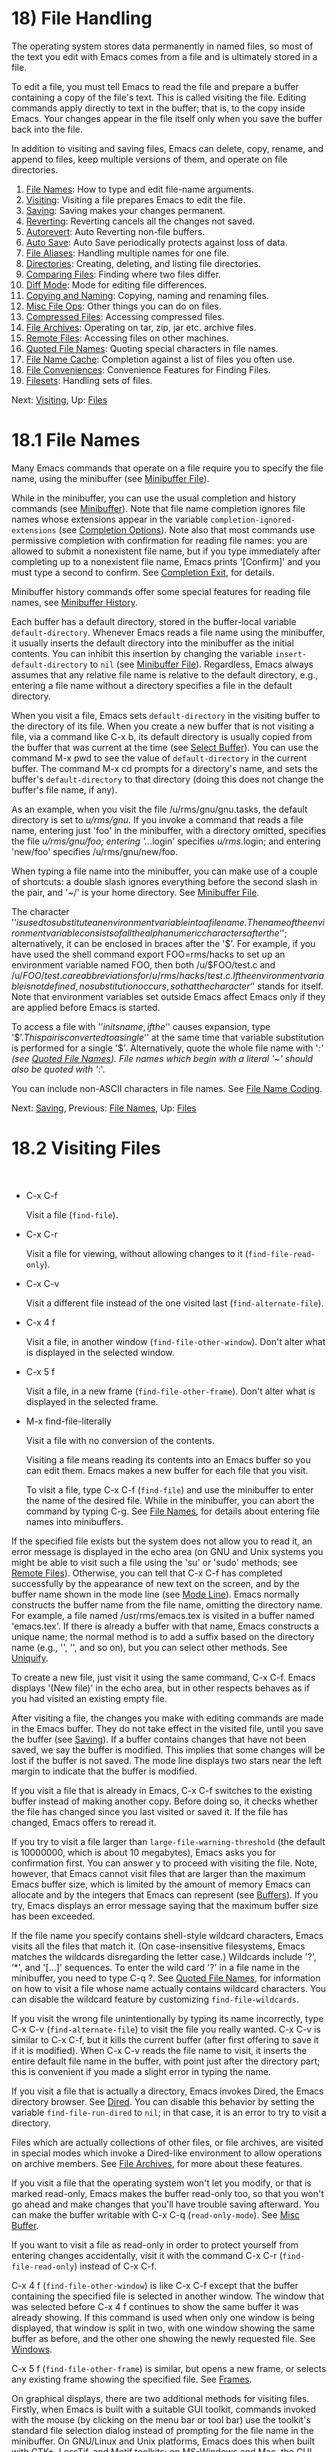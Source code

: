 * 18) File Handling
   :PROPERTIES:
   :CUSTOM_ID: file-handling
   :END:

The operating system stores data permanently in named files, so most of the text you edit with Emacs comes from a file and is ultimately stored in a file.

To edit a file, you must tell Emacs to read the file and prepare a buffer containing a copy of the file's text. This is called visiting the file. Editing commands apply directly to text in the buffer; that is, to the copy inside Emacs. Your changes appear in the file itself only when you save the buffer back into the file.

In addition to visiting and saving files, Emacs can delete, copy, rename, and append to files, keep multiple versions of them, and operate on file directories.

1) [[file:///home/me/Desktop/GNU%20Emacs%20Manual.html#File-Names][File Names]]: How to type and edit file-name arguments.
2) [[file:///home/me/Desktop/GNU%20Emacs%20Manual.html#Visiting][Visiting]]: Visiting a file prepares Emacs to edit the file.
3) [[file:///home/me/Desktop/GNU%20Emacs%20Manual.html#Saving][Saving]]: Saving makes your changes permanent.
4) [[file:///home/me/Desktop/GNU%20Emacs%20Manual.html#Reverting][Reverting]]: Reverting cancels all the changes not saved.
5) [[file:///home/me/Desktop/GNU%20Emacs%20Manual.html#Autorevert][Autorevert]]: Auto Reverting non-file buffers.
6) [[file:///home/me/Desktop/GNU%20Emacs%20Manual.html#Auto-Save][Auto Save]]: Auto Save periodically protects against loss of data.
7) [[file:///home/me/Desktop/GNU%20Emacs%20Manual.html#File-Aliases][File Aliases]]: Handling multiple names for one file.
8) [[file:///home/me/Desktop/GNU%20Emacs%20Manual.html#Directories][Directories]]: Creating, deleting, and listing file directories.
9) [[file:///home/me/Desktop/GNU%20Emacs%20Manual.html#Comparing-Files][Comparing Files]]: Finding where two files differ.
10) [[file:///home/me/Desktop/GNU%20Emacs%20Manual.html#Diff-Mode][Diff Mode]]: Mode for editing file differences.
11) [[file:///home/me/Desktop/GNU%20Emacs%20Manual.html#Copying-and-Naming][Copying and Naming]]: Copying, naming and renaming files.
12) [[file:///home/me/Desktop/GNU%20Emacs%20Manual.html#Misc-File-Ops][Misc File Ops]]: Other things you can do on files.
13) [[file:///home/me/Desktop/GNU%20Emacs%20Manual.html#Compressed-Files][Compressed Files]]: Accessing compressed files.
14) [[file:///home/me/Desktop/GNU%20Emacs%20Manual.html#File-Archives][File Archives]]: Operating on tar, zip, jar etc. archive files.
15) [[file:///home/me/Desktop/GNU%20Emacs%20Manual.html#Remote-Files][Remote Files]]: Accessing files on other machines.
16) [[file:///home/me/Desktop/GNU%20Emacs%20Manual.html#Quoted-File-Names][Quoted File Names]]: Quoting special characters in file names.
17) [[file:///home/me/Desktop/GNU%20Emacs%20Manual.html#File-Name-Cache][File Name Cache]]: Completion against a list of files you often use.
18) [[file:///home/me/Desktop/GNU%20Emacs%20Manual.html#File-Conveniences][File Conveniences]]: Convenience Features for Finding Files.
19) [[file:///home/me/Desktop/GNU%20Emacs%20Manual.html#Filesets][Filesets]]: Handling sets of files.

Next: [[file:///home/me/Desktop/GNU%20Emacs%20Manual.html#Visiting][Visiting]], Up: [[file:///home/me/Desktop/GNU%20Emacs%20Manual.html#Files][Files]]

* 18.1 File Names
    :PROPERTIES:
    :CUSTOM_ID: file-names
    :END:

Many Emacs commands that operate on a file require you to specify the file name, using the minibuffer (see [[file:///home/me/Desktop/GNU%20Emacs%20Manual.html#Minibuffer-File][Minibuffer File]]).

While in the minibuffer, you can use the usual completion and history commands (see [[file:///home/me/Desktop/GNU%20Emacs%20Manual.html#Minibuffer][Minibuffer]]). Note that file name completion ignores file names whose extensions appear in the variable =completion-ignored-extensions= (see [[file:///home/me/Desktop/GNU%20Emacs%20Manual.html#Completion-Options][Completion Options]]). Note also that most commands use permissive completion with confirmation for reading file names: you are allowed to submit a nonexistent file name, but if you type immediately after completing up to a nonexistent file name, Emacs prints '[Confirm]' and you must type a second to confirm. See [[file:///home/me/Desktop/GNU%20Emacs%20Manual.html#Completion-Exit][Completion Exit]], for details.

Minibuffer history commands offer some special features for reading file names, see [[file:///home/me/Desktop/GNU%20Emacs%20Manual.html#Minibuffer-History][Minibuffer History]].

Each buffer has a default directory, stored in the buffer-local variable =default-directory=. Whenever Emacs reads a file name using the minibuffer, it usually inserts the default directory into the minibuffer as the initial contents. You can inhibit this insertion by changing the variable =insert-default-directory= to =nil= (see [[file:///home/me/Desktop/GNU%20Emacs%20Manual.html#Minibuffer-File][Minibuffer File]]). Regardless, Emacs always assumes that any relative file name is relative to the default directory, e.g., entering a file name without a directory specifies a file in the default directory.

When you visit a file, Emacs sets =default-directory= in the visiting buffer to the directory of its file. When you create a new buffer that is not visiting a file, via a command like C-x b, its default directory is usually copied from the buffer that was current at the time (see [[file:///home/me/Desktop/GNU%20Emacs%20Manual.html#Select-Buffer][Select Buffer]]). You can use the command M-x pwd to see the value of =default-directory= in the current buffer. The command M-x cd prompts for a directory's name, and sets the buffer's =default-directory= to that directory (doing this does not change the buffer's file name, if any).

As an example, when you visit the file /u/rms/gnu/gnu.tasks, the default directory is set to /u/rms/gnu/. If you invoke a command that reads a file name, entering just 'foo' in the minibuffer, with a directory omitted, specifies the file /u/rms/gnu/foo; entering '../.login' specifies /u/rms/.login; and entering 'new/foo' specifies /u/rms/gnu/new/foo.

When typing a file name into the minibuffer, you can make use of a couple of shortcuts: a double slash ignores everything before the second slash in the pair, and '~/' is your home directory. See [[file:///home/me/Desktop/GNU%20Emacs%20Manual.html#Minibuffer-File][Minibuffer File]].

The character '$’ is used to substitute an environment variable into a file name. The name of the environment variable consists of all the alphanumeric characters after the ‘$'; alternatively, it can be enclosed in braces after the '$’. For example, if you have used the shell command export FOO=rms/hacks to set up an environment variable named FOO, then both /u/$FOO/test.c and /u/${FOO}/test.c are abbreviations for /u/rms/hacks/test.c. If the environment variable is not defined, no substitution occurs, so that the character ‘$' stands for itself. Note that environment variables set outside Emacs affect Emacs only if they are applied before Emacs is started.

To access a file with '$’ in its name, if the ‘$' causes expansion, type '$$’. This pair is converted to a single ‘$' at the same time that variable substitution is performed for a single '$'. Alternatively, quote the whole file name with '/:' (see [[file:///home/me/Desktop/GNU%20Emacs%20Manual.html#Quoted-File-Names][Quoted File Names]]). File names which begin with a literal '~' should also be quoted with '/:'.

You can include non-ASCII characters in file names. See [[file:///home/me/Desktop/GNU%20Emacs%20Manual.html#File-Name-Coding][File Name Coding]].

Next: [[file:///home/me/Desktop/GNU%20Emacs%20Manual.html#Saving][Saving]], Previous: [[file:///home/me/Desktop/GNU%20Emacs%20Manual.html#File-Names][File Names]], Up: [[file:///home/me/Desktop/GNU%20Emacs%20Manual.html#Files][Files]]

* 18.2 Visiting Files
    :PROPERTIES:
    :CUSTOM_ID: visiting-files
    :END:

​

- C-x C-f

  Visit a file (=find-file=).

- C-x C-r

  Visit a file for viewing, without allowing changes to it (=find-file-read-only=).

- C-x C-v

  Visit a different file instead of the one visited last (=find-alternate-file=).

- C-x 4 f

  Visit a file, in another window (=find-file-other-window=). Don't alter what is displayed in the selected window.

- C-x 5 f

  Visit a file, in a new frame (=find-file-other-frame=). Don't alter what is displayed in the selected frame.

- M-x find-file-literally

  Visit a file with no conversion of the contents.

  Visiting a file means reading its contents into an Emacs buffer so you can edit them. Emacs makes a new buffer for each file that you visit.

  To visit a file, type C-x C-f (=find-file=) and use the minibuffer to enter the name of the desired file. While in the minibuffer, you can abort the command by typing C-g. See [[file:///home/me/Desktop/GNU%20Emacs%20Manual.html#File-Names][File Names]], for details about entering file names into minibuffers.

If the specified file exists but the system does not allow you to read it, an error message is displayed in the echo area (on GNU and Unix systems you might be able to visit such a file using the 'su' or 'sudo' methods; see [[file:///home/me/Desktop/GNU%20Emacs%20Manual.html#Remote-Files][Remote Files]]). Otherwise, you can tell that C-x C-f has completed successfully by the appearance of new text on the screen, and by the buffer name shown in the mode line (see [[file:///home/me/Desktop/GNU%20Emacs%20Manual.html#Mode-Line][Mode Line]]). Emacs normally constructs the buffer name from the file name, omitting the directory name. For example, a file named /usr/rms/emacs.tex is visited in a buffer named 'emacs.tex'. If there is already a buffer with that name, Emacs constructs a unique name; the normal method is to add a suffix based on the directory name (e.g., '', '', and so on), but you can select other methods. See [[file:///home/me/Desktop/GNU%20Emacs%20Manual.html#Uniquify][Uniquify]].

To create a new file, just visit it using the same command, C-x C-f. Emacs displays '(New file)' in the echo area, but in other respects behaves as if you had visited an existing empty file.

After visiting a file, the changes you make with editing commands are made in the Emacs buffer. They do not take effect in the visited file, until you save the buffer (see [[file:///home/me/Desktop/GNU%20Emacs%20Manual.html#Saving][Saving]]). If a buffer contains changes that have not been saved, we say the buffer is modified. This implies that some changes will be lost if the buffer is not saved. The mode line displays two stars near the left margin to indicate that the buffer is modified.

If you visit a file that is already in Emacs, C-x C-f switches to the existing buffer instead of making another copy. Before doing so, it checks whether the file has changed since you last visited or saved it. If the file has changed, Emacs offers to reread it.

If you try to visit a file larger than =large-file-warning-threshold= (the default is 10000000, which is about 10 megabytes), Emacs asks you for confirmation first. You can answer y to proceed with visiting the file. Note, however, that Emacs cannot visit files that are larger than the maximum Emacs buffer size, which is limited by the amount of memory Emacs can allocate and by the integers that Emacs can represent (see [[file:///home/me/Desktop/GNU%20Emacs%20Manual.html#Buffers][Buffers]]). If you try, Emacs displays an error message saying that the maximum buffer size has been exceeded.

If the file name you specify contains shell-style wildcard characters, Emacs visits all the files that match it. (On case-insensitive filesystems, Emacs matches the wildcards disregarding the letter case.) Wildcards include '?', ‘*', and '[...]' sequences. To enter the wild card '?' in a file name in the minibuffer, you need to type C-q ?. See [[file:///home/me/Desktop/GNU%20Emacs%20Manual.html#Quoted-File-Names][Quoted File Names]], for information on how to visit a file whose name actually contains wildcard characters. You can disable the wildcard feature by customizing =find-file-wildcards=.

If you visit the wrong file unintentionally by typing its name incorrectly, type C-x C-v (=find-alternate-file=) to visit the file you really wanted. C-x C-v is similar to C-x C-f, but it kills the current buffer (after first offering to save it if it is modified). When C-x C-v reads the file name to visit, it inserts the entire default file name in the buffer, with point just after the directory part; this is convenient if you made a slight error in typing the name.

If you visit a file that is actually a directory, Emacs invokes Dired, the Emacs directory browser. See [[file:///home/me/Desktop/GNU%20Emacs%20Manual.html#Dired][Dired]]. You can disable this behavior by setting the variable =find-file-run-dired= to =nil=; in that case, it is an error to try to visit a directory.

Files which are actually collections of other files, or file archives, are visited in special modes which invoke a Dired-like environment to allow operations on archive members. See [[file:///home/me/Desktop/GNU%20Emacs%20Manual.html#File-Archives][File Archives]], for more about these features.

If you visit a file that the operating system won't let you modify, or that is marked read-only, Emacs makes the buffer read-only too, so that you won't go ahead and make changes that you'll have trouble saving afterward. You can make the buffer writable with C-x C-q (=read-only-mode=). See [[file:///home/me/Desktop/GNU%20Emacs%20Manual.html#Misc-Buffer][Misc Buffer]].

If you want to visit a file as read-only in order to protect yourself from entering changes accidentally, visit it with the command C-x C-r (=find-file-read-only=) instead of C-x C-f.

C-x 4 f (=find-file-other-window=) is like C-x C-f except that the buffer containing the specified file is selected in another window. The window that was selected before C-x 4 f continues to show the same buffer it was already showing. If this command is used when only one window is being displayed, that window is split in two, with one window showing the same buffer as before, and the other one showing the newly requested file. See [[file:///home/me/Desktop/GNU%20Emacs%20Manual.html#Windows][Windows]].

C-x 5 f (=find-file-other-frame=) is similar, but opens a new frame, or selects any existing frame showing the specified file. See [[file:///home/me/Desktop/GNU%20Emacs%20Manual.html#Frames][Frames]].

On graphical displays, there are two additional methods for visiting files. Firstly, when Emacs is built with a suitable GUI toolkit, commands invoked with the mouse (by clicking on the menu bar or tool bar) use the toolkit's standard file selection dialog instead of prompting for the file name in the minibuffer. On GNU/Linux and Unix platforms, Emacs does this when built with GTK+, LessTif, and Motif toolkits; on MS-Windows and Mac, the GUI version does that by default. For information on how to customize this, see [[file:///home/me/Desktop/GNU%20Emacs%20Manual.html#Dialog-Boxes][Dialog Boxes]].

Secondly, Emacs supports drag and drop: dropping a file into an ordinary Emacs window visits the file using that window. As an exception, dropping a file into a window displaying a Dired buffer moves or copies the file into the displayed directory. For details, see [[file:///home/me/Desktop/GNU%20Emacs%20Manual.html#Drag-and-Drop][Drag and Drop]], and [[file:///home/me/Desktop/GNU%20Emacs%20Manual.html#Misc-Dired-Features][Misc Dired Features]].

On text-mode terminals and on graphical displays when Emacs was built without a GUI toolkit, you can visit files via the menu-bar 'File' menu, which has the 'Visit New File' and the 'Open File' items.

Each time you visit a file, Emacs automatically scans its contents to detect what character encoding and end-of-line convention it uses, and converts these to Emacs's internal encoding and end-of-line convention within the buffer. When you save the buffer, Emacs performs the inverse conversion, writing the file to disk with its original encoding and end-of-line convention. See [[file:///home/me/Desktop/GNU%20Emacs%20Manual.html#Coding-Systems][Coding Systems]].

If you wish to edit a file as a sequence of ASCII characters with no special encoding or conversion, use the M-x find-file-literally command. This visits a file, like C-x C-f, but does not do format conversion (see [[https://www.gnu.org/software/emacs/manual/html_mono/elisp.html#Format-Conversion][Format Conversion]]), character code conversion (see [[file:///home/me/Desktop/GNU%20Emacs%20Manual.html#Coding-Systems][Coding Systems]]), or automatic uncompression (see [[file:///home/me/Desktop/GNU%20Emacs%20Manual.html#Compressed-Files][Compressed Files]]), and does not add a final newline because of =require-final-newline= (see [[file:///home/me/Desktop/GNU%20Emacs%20Manual.html#Customize-Save][Customize Save]]). If you have already visited the same file in the usual (non-literal) manner, this command asks you whether to visit it literally instead.

Two special hook variables allow extensions to modify the operation of visiting files. Visiting a file that does not exist runs the functions in =find-file-not-found-functions=; this variable holds a list of functions, which are called one by one (with no arguments) until one of them returns non-=nil=. This is not a normal hook, and the name ends in '-functions' rather than '-hook' to indicate that fact.

Successful visiting of any file, whether existing or not, calls the functions in =find-file-hook=, with no arguments. This variable is a normal hook. In the case of a nonexistent file, the =find-file-not-found-functions= are run first. See [[file:///home/me/Desktop/GNU%20Emacs%20Manual.html#Hooks][Hooks]].

There are several ways to specify automatically the major mode for editing the file (see [[file:///home/me/Desktop/GNU%20Emacs%20Manual.html#Choosing-Modes][Choosing Modes]]), and to specify local variables defined for that file (see [[file:///home/me/Desktop/GNU%20Emacs%20Manual.html#File-Variables][File Variables]]).

Next: [[file:///home/me/Desktop/GNU%20Emacs%20Manual.html#Reverting][Reverting]], Previous: [[file:///home/me/Desktop/GNU%20Emacs%20Manual.html#Visiting][Visiting]], Up: [[file:///home/me/Desktop/GNU%20Emacs%20Manual.html#Files][Files]]

* 18.3 Saving Files
    :PROPERTIES:
    :CUSTOM_ID: saving-files
    :END:

Saving a buffer in Emacs means writing its contents back into the file that was visited in the buffer.

- [[file:///home/me/Desktop/GNU%20Emacs%20Manual.html#Save-Commands][Save Commands]]: Commands for saving files.
- [[file:///home/me/Desktop/GNU%20Emacs%20Manual.html#Backup][Backup]]: How Emacs saves the old version of your file.
- [[file:///home/me/Desktop/GNU%20Emacs%20Manual.html#Customize-Save][Customize Save]]: Customizing the saving of files.
- [[file:///home/me/Desktop/GNU%20Emacs%20Manual.html#Interlocking][Interlocking]]: How Emacs protects against simultaneous editing of one file by two users.
- [[file:///home/me/Desktop/GNU%20Emacs%20Manual.html#File-Shadowing][Shadowing]]: Copying files to ``shadows'' automatically.
- [[file:///home/me/Desktop/GNU%20Emacs%20Manual.html#Time-Stamps][Time Stamps]]: Emacs can update time stamps on saved files.

Next: [[file:///home/me/Desktop/GNU%20Emacs%20Manual.html#Backup][Backup]], Up: [[file:///home/me/Desktop/GNU%20Emacs%20Manual.html#Saving][Saving]]

** 18.3.1 Commands for Saving Files
     :PROPERTIES:
     :CUSTOM_ID: commands-for-saving-files
     :END:

These are the commands that relate to saving and writing files.

- C-x C-s

  Save the current buffer to its file (=save-buffer=).

- C-x s

  Save any or all buffers to their files (=save-some-buffers=).

- M-~

  Forget that the current buffer has been changed (=not-modified=). With prefix argument (C-u), mark the current buffer as changed.

- C-x C-w

  Save the current buffer with a specified file name (=write-file=).

- M-x set-visited-file-name

  Change the file name under which the current buffer will be saved.

  When you wish to save the file and make your changes permanent, type C-x C-s (=save-buffer=). After saving is finished, C-x C-s displays a message like this:

#+BEGIN_EXAMPLE
         Wrote /u/rms/gnu/gnu.tasks
#+END_EXAMPLE

If the current buffer is not modified (no changes have been made in it since the buffer was created or last saved), saving is not really done, because it would have no effect. Instead, C-x C-s displays a message like this in the echo area:

#+BEGIN_EXAMPLE
         (No changes need to be saved)
#+END_EXAMPLE

With a prefix argument, C-u C-x C-s, Emacs also marks the buffer to be backed up when the next save is done. See [[file:///home/me/Desktop/GNU%20Emacs%20Manual.html#Backup][Backup]].

The command C-x s (=save-some-buffers=) offers to save any or all modified buffers. It asks you what to do with each buffer. The possible responses are analogous to those of =query-replace=:

- y

  Save this buffer and ask about the rest of the buffers.

- n

  Don't save this buffer, but ask about the rest of the buffers.

- !

  Save this buffer and all the rest with no more questions.

-

  Terminate =save-some-buffers= without any more saving.

- .

  Save this buffer, then exit =save-some-buffers= without even asking about other buffers.

- C-r

  View the buffer that you are currently being asked about. When you exit View mode, you get back to =save-some-buffers=, which asks the question again.

- d

  Diff the buffer against its corresponding file, so you can see what changes you would be saving. This calls the command =diff-buffer-with-file= (see [[file:///home/me/Desktop/GNU%20Emacs%20Manual.html#Comparing-Files][Comparing Files]]).

- C-h

  Display a help message about these options.

You can customize the value of =save-some-buffers-default-predicate= to control which buffers Emacs will ask about.

C-x C-c, the key sequence to exit Emacs, invokes =save-some-buffers= and therefore asks the same questions.

If you have changed a buffer but do not wish to save the changes, you should take some action to prevent it. Otherwise, each time you use C-x s or C-x C-c, you are liable to save this buffer by mistake. One thing you can do is type M-~ (=not-modified=), which clears out the indication that the buffer is modified. If you do this, none of the save commands will believe that the buffer needs to be saved. ('~' is often used as a mathematical symbol for "not"; thus M-~ is "not", metafied.) Alternatively, you can cancel all the changes made since the file was visited or saved, by reading the text from the file again. This is called reverting. See [[file:///home/me/Desktop/GNU%20Emacs%20Manual.html#Reverting][Reverting]]. (You could also undo all the changes by repeating the undo command C-x u until you have undone all the changes; but reverting is easier.)

M-x set-visited-file-name alters the name of the file that the current buffer is visiting. It reads the new file name using the minibuffer. Then it marks the buffer as visiting that file name, and changes the buffer name correspondingly. =set-visited-file-name= does not save the buffer in the newly visited file; it just alters the records inside Emacs in case you do save later. It also marks the buffer as modified so that C-x C-s in that buffer /will/ save.

If you wish to mark the buffer as visiting a different file and save it right away, use C-x C-w (=write-file=). This is equivalent to =set-visited-file-name= followed by C-x C-s, except that C-x C-w asks for confirmation if the file exists. C-x C-s used on a buffer that is not visiting a file has the same effect as C-x C-w; that is, it reads a file name, marks the buffer as visiting that file, and saves it there. The default file name in a buffer that is not visiting a file is made by combining the buffer name with the buffer's default directory (see [[file:///home/me/Desktop/GNU%20Emacs%20Manual.html#File-Names][File Names]]).

If the new file name implies a major mode, then C-x C-w switches to that major mode, in most cases. The command =set-visited-file-name= also does this. See [[file:///home/me/Desktop/GNU%20Emacs%20Manual.html#Choosing-Modes][Choosing Modes]].

If Emacs is about to save a file and sees that the date of the latest version on disk does not match what Emacs last read or wrote, Emacs notifies you of this fact, because it probably indicates a problem caused by simultaneous editing and requires your immediate attention. See [[file:///home/me/Desktop/GNU%20Emacs%20Manual.html#Interlocking][Simultaneous Editing]].

Next: [[file:///home/me/Desktop/GNU%20Emacs%20Manual.html#Customize-Save][Customize Save]], Previous: [[file:///home/me/Desktop/GNU%20Emacs%20Manual.html#Save-Commands][Save Commands]], Up: [[file:///home/me/Desktop/GNU%20Emacs%20Manual.html#Saving][Saving]]

** 18.3.2 Backup Files
     :PROPERTIES:
     :CUSTOM_ID: backup-files
     :END:

On most operating systems, rewriting a file automatically destroys all record of what the file used to contain. Thus, saving a file from Emacs throws away the old contents of the file---or it would, except that Emacs carefully copies the old contents to another file, called the backup file, before actually saving.

Emacs makes a backup for a file only the first time the file is saved from a buffer. No matter how many times you subsequently save the file, its backup remains unchanged. However, if you kill the buffer and then visit the file again, a new backup file will be made.

For most files, the variable =make-backup-files= determines whether to make backup files. On most operating systems, its default value is =t=, so that Emacs does write backup files.

For files managed by a version control system (see [[file:///home/me/Desktop/GNU%20Emacs%20Manual.html#Version-Control][Version Control]]), the variable =vc-make-backup-files= determines whether to make backup files. By default it is =nil=, since backup files are redundant when you store all the previous versions in a version control system. See [[file:///home/me/Desktop/GNU%20Emacs%20Manual.html#General-VC-Options][General VC Options]].

At your option, Emacs can keep either a single backup for each file, or make a series of numbered backup files for each file that you edit. See [[file:///home/me/Desktop/GNU%20Emacs%20Manual.html#Backup-Names][Backup Names]].

The default value of the =backup-enable-predicate= variable prevents backup files being written for files in the directories used for temporary files, specified by =temporary-file-directory= or =small-temporary-file-directory=.

You can explicitly tell Emacs to make another backup file from a buffer, even though that buffer has been saved before. If you save the buffer with C-u C-x C-s, the version thus saved will be made into a backup file if you save the buffer again. C-u C-u C-x C-s saves the buffer, but first makes the previous file contents into a new backup file. C-u C-u C-u C-x C-s does both things: it makes a backup from the previous contents, and arranges to make another from the newly saved contents if you save again.

You can customize the variable =backup-directory-alist= to specify that files matching certain patterns should be backed up in specific directories. A typical use is to add an element =("."  .=dir=)= to make all backups in the directory with absolute name dir. Emacs modifies the backup file names to avoid clashes between files with the same names originating in different directories. Alternatively, adding, =("." . ".~")= would make backups in the invisible subdirectory .~ of the original file's directory. Emacs creates the directory, if necessary, to make the backup.

- [[file:///home/me/Desktop/GNU%20Emacs%20Manual.html#Backup-Names][Names]]: How backup files are named.
- [[file:///home/me/Desktop/GNU%20Emacs%20Manual.html#Backup-Deletion][Deletion]]: Emacs deletes excess numbered backups.
- [[file:///home/me/Desktop/GNU%20Emacs%20Manual.html#Backup-Copying][Copying]]: Backups can be made by copying or renaming.

Next: [[file:///home/me/Desktop/GNU%20Emacs%20Manual.html#Backup-Deletion][Backup Deletion]], Up: [[file:///home/me/Desktop/GNU%20Emacs%20Manual.html#Backup][Backup]]

*** 18.3.2.1 Single or Numbered Backups
      :PROPERTIES:
      :CUSTOM_ID: single-or-numbered-backups
      :END:

When Emacs makes a backup file, its name is normally constructed by appending '~' to the file name being edited; thus, the backup file for eval.c would be eval.c~.

If access control stops Emacs from writing backup files under the usual names, it writes the backup file as _{/.emacs.d/%backup%}. Only one such file can exist, so only the most recently made such backup is available.

Emacs can also make numbered backup files. Numbered backup file names contain '.~', the number, and another '~' after the original file name. Thus, the backup files of eval.c would be called eval.c._{1}, eval.c._{2}, and so on, all the way through names like eval.c._{259} and beyond.

The variable =version-control= determines whether to make single backup files or multiple numbered backup files. Its possible values are:

- =nil=

  Make numbered backups for files that have numbered backups already. Otherwise, make single backups. This is the default.

- =t=

  Make numbered backups.

- =never=

  Never make numbered backups; always make single backups.

The usual way to set this variable is globally, through your init file or the customization buffer. However, you can set =version-control= locally in an individual buffer to control the making of backups for that buffer's file (see [[file:///home/me/Desktop/GNU%20Emacs%20Manual.html#Locals][Locals]]). You can have Emacs set =version-control= locally whenever you visit a given file (see [[file:///home/me/Desktop/GNU%20Emacs%20Manual.html#File-Variables][File Variables]]). Some modes, such as Rmail mode, set this variable.

If you set the environment variable VERSION\_CONTROL, to tell various GNU utilities what to do with backup files, Emacs also obeys the environment variable by setting the Lisp variable =version-control= accordingly at startup. If the environment variable's value is 't' or 'numbered', then =version-control= becomes =t=; if the value is 'nil' or 'existing', then =version-control= becomes =nil=; if it is 'never' or 'simple', then =version-control= becomes =never=.

If you set the variable =make-backup-file-name-function= to a suitable Lisp function, you can override the usual way Emacs constructs backup file names.

Next: [[file:///home/me/Desktop/GNU%20Emacs%20Manual.html#Backup-Copying][Backup Copying]], Previous: [[file:///home/me/Desktop/GNU%20Emacs%20Manual.html#Backup-Names][Backup Names]], Up: [[file:///home/me/Desktop/GNU%20Emacs%20Manual.html#Backup][Backup]]

*** 18.3.2.2 Automatic Deletion of Backups
      :PROPERTIES:
      :CUSTOM_ID: automatic-deletion-of-backups
      :END:

To prevent excessive consumption of disk space, Emacs can delete numbered backup versions automatically. Generally Emacs keeps the first few backups and the latest few backups, deleting any in between. This happens every time a new backup is made.

The two variables =kept-old-versions= and =kept-new-versions= control this deletion. Their values are, respectively, the number of oldest (lowest-numbered) backups to keep and the number of newest (highest-numbered) ones to keep, each time a new backup is made. The backups in the middle (excluding those oldest and newest) are the excess middle versions---those backups are deleted. These variables' values are used when it is time to delete excess versions, just after a new backup version is made; the newly made backup is included in the count in =kept-new-versions=. By default, both variables are 2.

If =delete-old-versions= is =t=, Emacs deletes the excess backup files silently. If it is =nil=, the default, Emacs asks you whether it should delete the excess backup versions. If it has any other value, then Emacs never automatically deletes backups.

Dired's . (Period) command can also be used to delete old versions. See [[file:///home/me/Desktop/GNU%20Emacs%20Manual.html#Flagging-Many-Files][Flagging Many Files]].

Previous: [[file:///home/me/Desktop/GNU%20Emacs%20Manual.html#Backup-Deletion][Backup Deletion]], Up: [[file:///home/me/Desktop/GNU%20Emacs%20Manual.html#Backup][Backup]]

*** 18.3.2.3 Copying vs. Renaming
      :PROPERTIES:
      :CUSTOM_ID: copying-vs.renaming
      :END:

Backup files can be made by copying the old file or by renaming it. This makes a difference when the old file has multiple names (hard links). If the old file is renamed into the backup file, then the alternate names become names for the backup file. If the old file is copied instead, then the alternate names remain names for the file that you are editing, and the contents accessed by those names will be the new contents.

The method of making a backup file may also affect the file's owner and group. If copying is used, these do not change. If renaming is used, you become the file's owner, and the file's group becomes the default (different operating systems have different defaults for the group).

The choice of renaming or copying is made as follows:

- If the variable =backup-by-copying= is non-=nil= (the default is =nil=), use copying.

- Otherwise, if the variable =backup-by-copying-when-linked= is non-=nil= (the default is =nil=), and the file has multiple names, use copying.

- Otherwise, if the variable

  #+BEGIN_EXAMPLE
      backup-by-copying-when-mismatch
  #+END_EXAMPLE

  is non-

  #+BEGIN_EXAMPLE
      nil
  #+END_EXAMPLE

  (the default is

  #+BEGIN_EXAMPLE
      t
  #+END_EXAMPLE

  ), and renaming would change the file's owner or group, use copying.

  If you change =backup-by-copying-when-mismatch= to =nil=, Emacs checks the numeric user-id of the file's owner. If this is higher than =backup-by-copying-when-privileged-mismatch=, then it behaves as though =backup-by-copying-when-mismatch= is non-=nil= anyway.

- Otherwise, renaming is the default choice.

When a file is managed with a version control system (see [[file:///home/me/Desktop/GNU%20Emacs%20Manual.html#Version-Control][Version Control]]), Emacs does not normally make backups in the usual way for that file. But committing (a.k.a. checking in, see [[file:///home/me/Desktop/GNU%20Emacs%20Manual.html#VCS-Concepts][VCS Concepts]]) new versions of files is similar in some ways to making backups. One unfortunate similarity is that these operations typically break hard links, disconnecting the file name you visited from any alternate names for the same file. This has nothing to do with Emacs---the version control system does it.

Next: [[file:///home/me/Desktop/GNU%20Emacs%20Manual.html#Interlocking][Interlocking]], Previous: [[file:///home/me/Desktop/GNU%20Emacs%20Manual.html#Backup][Backup]], Up: [[file:///home/me/Desktop/GNU%20Emacs%20Manual.html#Saving][Saving]]

** 18.3.3 Customizing Saving of Files
     :PROPERTIES:
     :CUSTOM_ID: customizing-saving-of-files
     :END:

If the value of the variable =require-final-newline= is =t=, saving or writing a file silently puts a newline at the end if there isn't already one there. If the value is =visit=, Emacs adds a newline at the end of any file that doesn't have one, just after it visits the file. (This marks the buffer as modified, and you can undo it.) If the value is =visit-save=, Emacs adds such newlines both on visiting and on saving. If the value is =nil=, Emacs leaves the end of the file unchanged; any other non-=nil= value means Emacs asks you whether to add a newline. The default is =nil=.

Some major modes are designed for specific kinds of files that are always supposed to end in newlines. Such major modes set the variable =require-final-newline= to the value of =mode-require-final-newline=, which defaults to =t=. By setting the latter variable, you can control how these modes handle final newlines.

Normally, when a program writes a file, the operating system briefly caches the file's data in main memory before committing the data to disk. This can greatly improve performance; for example, when running on laptops, it can avoid a disk spin-up each time a file is written. However, it risks data loss if the operating system crashes before committing the cache to disk.

To lessen this risk, Emacs can invoke the =fsync= system call after saving a file. Using =fsync= does not eliminate the risk of data loss, partly because many systems do not implement =fsync= properly, and partly because Emacs's file-saving procedure typically relies also on directory updates that might not survive a crash even if =fsync= works properly.

The =write-region-inhibit-fsync= variable controls whether Emacs invokes =fsync= after saving a file. The variable's default value is =nil= when Emacs is interactive, and =t= when Emacs runs in batch mode (see [[file:///home/me/Desktop/GNU%20Emacs%20Manual.html#Initial-Options][Batch Mode]]).

Emacs never uses =fsync= when writing auto-save files, as these files might lose data anyway.

Next: [[file:///home/me/Desktop/GNU%20Emacs%20Manual.html#File-Shadowing][File Shadowing]], Previous: [[file:///home/me/Desktop/GNU%20Emacs%20Manual.html#Customize-Save][Customize Save]], Up: [[file:///home/me/Desktop/GNU%20Emacs%20Manual.html#Saving][Saving]]

** 18.3.4 Protection against Simultaneous Editing
     :PROPERTIES:
     :CUSTOM_ID: protection-against-simultaneous-editing
     :END:

Simultaneous editing occurs when two users visit the same file, both make changes, and then both save them. If nobody is informed that this is happening, whichever user saves first would later find that their changes were lost.

On some systems, Emacs notices immediately when the second user starts to change the file, and issues an immediate warning. On all systems, Emacs checks when you save the file, and warns if you are about to overwrite another user's changes. You can prevent loss of the other user's work by taking the proper corrective action instead of saving the file.

When you make the first modification in an Emacs buffer that is visiting a file, Emacs records that the file is locked by you. (It does this by creating a specially-named symbolic link[[file:///home/me/Desktop/GNU%20Emacs%20Manual.html#fn-7][7]] with special contents in the same directory. See [[https://www.gnu.org/software/emacs/manual/html_mono/elisp.html#File-Locks][File Locks]], for more details.) Emacs removes the lock when you save the changes. The idea is that the file is locked whenever an Emacs buffer visiting it has unsaved changes.

You can prevent the creation of lock files by setting the variable =create-lockfiles= to =nil=. *Caution:* by doing so you will lose the benefits that this feature provides.

If you begin to modify the buffer while the visited file is locked by someone else, this constitutes a collision. When Emacs detects a collision, it asks you what to do, by calling the Lisp function =ask-user-about-lock=. You can redefine this function for the sake of customization. The standard definition of this function asks you a question and accepts three possible answers:

- s

  Steal the lock. Whoever was already changing the file loses the lock, and you gain the lock.

- p

  Proceed. Go ahead and edit the file despite its being locked by someone else.

- q

  Quit. This causes an error (=file-locked=), and the buffer contents remain unchanged---the modification you were trying to make does not actually take place.

If Emacs or the operating system crashes, this may leave behind lock files which are stale, so you may occasionally get warnings about spurious collisions. When you determine that the collision is spurious, just use p to tell Emacs to go ahead anyway.

Note that locking works on the basis of a file name; if a file has multiple names, Emacs does not prevent two users from editing it simultaneously under different names.

A lock file cannot be written in some circumstances, e.g., if Emacs lacks the system permissions or cannot create lock files for some other reason. In these cases, Emacs can still detect the collision when you try to save a file, by checking the file's last-modification date. If the file has changed since the last time Emacs visited or saved it, that implies that changes have been made in some other way, and will be lost if Emacs proceeds with saving. Emacs then displays a warning message and asks for confirmation before saving; answer yes to save, and no or C-g cancel the save.

If you are notified that simultaneous editing has already taken place, one way to compare the buffer to its file is the M-x diff-buffer-with-file command. See [[file:///home/me/Desktop/GNU%20Emacs%20Manual.html#Comparing-Files][Comparing Files]].

Next: [[file:///home/me/Desktop/GNU%20Emacs%20Manual.html#Time-Stamps][Time Stamps]], Previous: [[file:///home/me/Desktop/GNU%20Emacs%20Manual.html#Interlocking][Interlocking]], Up: [[file:///home/me/Desktop/GNU%20Emacs%20Manual.html#Saving][Saving]]

** 18.3.5 Shadowing Files
     :PROPERTIES:
     :CUSTOM_ID: shadowing-files
     :END:

You can arrange to keep identical shadow copies of certain files in more than one place---possibly on different machines. To do this, first you must set up a shadow file group, which is a set of identically-named files shared between a list of sites. The file group is permanent and applies to further Emacs sessions as well as the current one. Once the group is set up, every time you exit Emacs, it will copy the file you edited to the other files in its group. You can also do the copying without exiting Emacs, by typing M-x shadow-copy-files.

A shadow cluster is a group of hosts that share directories, so that copying to or from one of them is sufficient to update the file on all of them. Each shadow cluster has a name, and specifies the network address of a primary host (the one we copy files to), and a regular expression that matches the host names of all the other hosts in the cluster. You can define a shadow cluster with M-x shadow-define-cluster.

- M-x shadow-initialize

  Set up file shadowing.

- M-x shadow-define-literal-group

  Declare a single file to be shared between sites.

- M-x shadow-define-regexp-group

  Make all files that match each of a group of files be shared between hosts.

- M-x shadow-define-cluster name

  Define a shadow file cluster name.

- M-x shadow-copy-files

  Copy all pending shadow files.

- M-x shadow-cancel

  Cancel the instruction to shadow some files.

To set up a shadow file group, use M-x shadow-define-literal-group or M-x shadow-define-regexp-group. See their documentation strings for further information.

Before copying a file to its shadows, Emacs asks for confirmation. You can answer "no" to bypass copying of this file, this time. If you want to cancel the shadowing permanently for a certain file, use M-x shadow-cancel to eliminate or change the shadow file group.

File Shadowing is not available on MS Windows.

Previous: [[file:///home/me/Desktop/GNU%20Emacs%20Manual.html#File-Shadowing][File Shadowing]], Up: [[file:///home/me/Desktop/GNU%20Emacs%20Manual.html#Saving][Saving]]

** 18.3.6 Updating Time Stamps Automatically
     :PROPERTIES:
     :CUSTOM_ID: updating-time-stamps-automatically
     :END:

You can arrange to put a time stamp in a file, so that it is updated automatically each time you edit and save the file. The time stamp must be in the first eight lines of the file, and you should insert it like this:

#+BEGIN_EXAMPLE
         Time-stamp: <>
#+END_EXAMPLE

or like this:

#+BEGIN_EXAMPLE
         Time-stamp: " "
#+END_EXAMPLE

Then add the function =time-stamp= to the hook =before-save-hook= (see [[file:///home/me/Desktop/GNU%20Emacs%20Manual.html#Hooks][Hooks]]). When you save the file, this function then automatically updates the time stamp with the current date and time. You can also use the command M-x time-stamp to update the time stamp manually. By default the time stamp is formatted according to your locale setting (see [[file:///home/me/Desktop/GNU%20Emacs%20Manual.html#Environment][Environment]]) and time zone (see [[https://www.gnu.org/software/emacs/manual/html_mono/elisp.html#Time-of-Day][Time of Day]]). For customizations, see the Custom group =time-stamp=.

Next: [[file:///home/me/Desktop/GNU%20Emacs%20Manual.html#Autorevert][Autorevert]], Previous: [[file:///home/me/Desktop/GNU%20Emacs%20Manual.html#Saving][Saving]], Up: [[file:///home/me/Desktop/GNU%20Emacs%20Manual.html#Files][Files]]

* 18.4 Reverting a Buffer
    :PROPERTIES:
    :CUSTOM_ID: reverting-a-buffer
    :END:

If you have made extensive changes to a file-visiting buffer and then change your mind, you can revert the changes and go back to the saved version of the file. To do this, type M-x revert-buffer. Since reverting unintentionally could lose a lot of work, Emacs asks for confirmation first.

The =revert-buffer= command tries to position point in such a way that, if the file was edited only slightly, you will be at approximately the same part of the text as before. But if you have made major changes, point may end up in a totally different location.

Reverting marks the buffer as not modified. However, it adds the reverted changes as a single modification to the buffer's undo history (see [[file:///home/me/Desktop/GNU%20Emacs%20Manual.html#Undo][Undo]]). Thus, after reverting, you can type C-/ or its aliases to bring the reverted changes back, if you happen to change your mind.

Some kinds of buffers that are not associated with files, such as Dired buffers, can also be reverted. For them, reverting means recalculating their contents. Buffers created explicitly with C-x b cannot be reverted; =revert-buffer= reports an error if you try.

When you edit a file that changes automatically and frequently---for example, a log of output from a process that continues to run---it may be useful for Emacs to revert the file without querying you. To request this behavior, set the variable =revert-without-query= to a list of regular expressions. When a file name matches one of these regular expressions, =find-file= and =revert-buffer= will revert it automatically if it has changed---provided the buffer itself is not modified. (If you have edited the text, it would be wrong to discard your changes.)

You can also tell Emacs to revert buffers periodically. To do this for a specific buffer, enable the minor mode Auto-Revert mode by typing M-x auto-revert-mode. This automatically reverts the current buffer when its visited file changes on disk. To do the same for all file buffers, type M-x global-auto-revert-mode to enable Global Auto-Revert mode. These minor modes do not check or revert remote files, because that is usually too slow. This behavior can be changed by setting the variable =auto-revert-remote-files= to non-=nil=.

By default, Auto-Revert mode works using file notifications, whereby changes in the filesystem are reported to Emacs by the OS. You can disable use of file notifications by customizing the variable =auto-revert-use-notify= to a =nil= value, then Emacs will check for file changes by polling every five seconds. You can change the polling interval through the variable =auto-revert-interval=.

Not all systems support file notifications; where they are not supported, =auto-revert-use-notify= will be =nil= by default.

One use of Auto-Revert mode is to "tail" a file such as a system log, so that changes made to that file by other programs are continuously displayed. To do this, just move the point to the end of the buffer, and it will stay there as the file contents change. However, if you are sure that the file will only change by growing at the end, use Auto-Revert Tail mode instead (=auto-revert-tail-mode=). It is more efficient for this. Auto-Revert Tail mode works also for remote files.

When a buffer is auto-reverted, a message is generated. This can be suppressed by setting =auto-revert-verbose= to =nil=.

In Dired buffers (see [[file:///home/me/Desktop/GNU%20Emacs%20Manual.html#Dired][Dired]]), Auto-Revert mode refreshes the buffer when a file is created or deleted in the buffer's directory.

See [[file:///home/me/Desktop/GNU%20Emacs%20Manual.html#VC-Undo][VC Undo]], for commands to revert to earlier versions of files under version control. See [[file:///home/me/Desktop/GNU%20Emacs%20Manual.html#VC-Mode-Line][VC Mode Line]], for Auto Revert peculiarities when visiting files under version control.

Next: [[file:///home/me/Desktop/GNU%20Emacs%20Manual.html#Auto-Save][Auto Save]], Previous: [[file:///home/me/Desktop/GNU%20Emacs%20Manual.html#Reverting][Reverting]], Up: [[file:///home/me/Desktop/GNU%20Emacs%20Manual.html#Files][Files]]

* 18.5 Auto Reverting Non-File Buffers
    :PROPERTIES:
    :CUSTOM_ID: auto-reverting-non-file-buffers
    :END:

Global Auto Revert Mode normally only reverts file buffers. There are two ways to auto-revert certain non-file buffers: by enabling Auto Revert Mode in those buffers (using M-x auto-revert-mode); and by setting =global-auto-revert-non-file-buffers= to a non-=nil= value. The latter enables Auto Reverting for all types of buffers for which it is implemented (listed in the menu below).

Like file buffers, non-file buffers should normally not revert while you are working on them, or while they contain information that might get lost after reverting. Therefore, they do not revert if they are modified. This can get tricky, because deciding when a non-file buffer should be marked modified is usually more difficult than for file buffers.

Another tricky detail is that, for efficiency reasons, Auto Revert often does not try to detect all possible changes in the buffer, only changes that are major or easy to detect. Hence, enabling auto-reverting for a non-file buffer does not always guarantee that all information in the buffer is up-to-date, and does not necessarily make manual reverts useless.

At the other extreme, certain buffers automatically revert every =auto-revert-interval= seconds. (This currently only applies to the Buffer Menu.) In this case, Auto Revert does not print any messages while reverting, even when =auto-revert-verbose= is non-=nil=.

The details depend on the particular types of buffers and are explained in the corresponding sections.

- [[file:///home/me/Desktop/GNU%20Emacs%20Manual.html#Auto-Reverting-the-Buffer-Menu][Auto Reverting the Buffer Menu]]: Auto Revert of the Buffer Menu.
- [[file:///home/me/Desktop/GNU%20Emacs%20Manual.html#Auto-Reverting-Dired][Auto Reverting Dired]]: Auto Revert of Dired buffers.

Next: [[file:///home/me/Desktop/GNU%20Emacs%20Manual.html#Auto-Reverting-Dired][Auto Reverting Dired]], Up: [[file:///home/me/Desktop/GNU%20Emacs%20Manual.html#Autorevert][Autorevert]]

** 18.5.1 Auto Reverting the Buffer Menu
     :PROPERTIES:
     :CUSTOM_ID: auto-reverting-the-buffer-menu
     :END:

If auto-reverting of non-file buffers is enabled, the Buffer Menu (see [[file:///home/me/Desktop/GNU%20Emacs%20Manual.html#Several-Buffers][Several Buffers]]) automatically reverts every =auto-revert-interval= seconds, whether there is a need for it or not. (It would probably take longer to check whether there is a need than to actually revert.)

If the Buffer Menu inappropriately gets marked modified, just revert it manually using g and auto-reverting will resume. However, if you marked certain buffers to get deleted or to be displayed, you have to be careful, because reverting erases all marks. The fact that adding marks sets the buffer's modified flag prevents Auto Revert from automatically erasing the marks.

Previous: [[file:///home/me/Desktop/GNU%20Emacs%20Manual.html#Auto-Reverting-the-Buffer-Menu][Auto Reverting the Buffer Menu]], Up: [[file:///home/me/Desktop/GNU%20Emacs%20Manual.html#Autorevert][Autorevert]]

** 18.5.2 Auto Reverting Dired buffers
     :PROPERTIES:
     :CUSTOM_ID: auto-reverting-dired-buffers
     :END:

Dired buffers only auto-revert when the file list of the buffer's main directory changes (e.g., when a new file is added or deleted). They do not auto-revert when information about a particular file changes (e.g., when the size changes) or when inserted subdirectories change. To be sure that /all/ listed information is up to date, you have to manually revert using g, /even/ if auto-reverting is enabled in the Dired buffer. Sometimes, you might get the impression that modifying or saving files listed in the main directory actually does cause auto-reverting. This is because making changes to a file, or saving it, very often causes changes in the directory itself; for instance, through backup files or auto-save files. However, this is not guaranteed.

If the Dired buffer is marked modified and there are no changes you want to protect, then most of the time you can make auto-reverting resume by manually reverting the buffer using g. There is one exception. If you flag or mark files, you can safely revert the buffer. This will not erase the flags or marks (unless the marked file has been deleted, of course). However, the buffer will stay modified, even after reverting, and auto-reverting will not resume. This is because, if you flag or mark files, you may be working on the buffer and you might not want the buffer to change without warning. If you want auto-reverting to resume in the presence of marks and flags, mark the buffer non-modified using M-~. However, adding, deleting or changing marks or flags will mark it modified again.

Remote Dired buffers are currently not auto-reverted. Neither are Dired buffers for which you used shell wildcards or file arguments to list only some of the files. /Find/ and /Locate/ buffers do not auto-revert either.

Note that auto-reverting Dired buffers may not work satisfactorily on some systems.

Next: [[file:///home/me/Desktop/GNU%20Emacs%20Manual.html#File-Aliases][File Aliases]], Previous: [[file:///home/me/Desktop/GNU%20Emacs%20Manual.html#Autorevert][Autorevert]], Up: [[file:///home/me/Desktop/GNU%20Emacs%20Manual.html#Files][Files]]

* 18.6 Auto-Saving: Protection Against Disasters
    :PROPERTIES:
    :CUSTOM_ID: auto-saving-protection-against-disasters
    :END:

From time to time, Emacs automatically saves each visited file in a separate file, without altering the file you actually use. This is called auto-saving. It prevents you from losing more than a limited amount of work if the system crashes.

When Emacs determines that it is time for auto-saving, it considers each buffer, and each is auto-saved if auto-saving is enabled for it and it has been changed since the last time it was auto-saved. The message 'Auto-saving...' is displayed in the echo area during auto-saving, if any files are actually auto-saved. Errors occurring during auto-saving are caught so that they do not interfere with the execution of commands you have been typing.

1) [[file:///home/me/Desktop/GNU%20Emacs%20Manual.html#Auto-Save-Files][Files]]: The file where auto-saved changes are actually made until you save the file.
2) [[file:///home/me/Desktop/GNU%20Emacs%20Manual.html#Auto-Save-Control][Control]]: Controlling when and how often to auto-save.
3) [[file:///home/me/Desktop/GNU%20Emacs%20Manual.html#Recover][Recover]]: Recovering text from auto-save files.

Next: [[file:///home/me/Desktop/GNU%20Emacs%20Manual.html#Auto-Save-Control][Auto Save Control]], Up: [[file:///home/me/Desktop/GNU%20Emacs%20Manual.html#Auto-Save][Auto Save]]

** 18.6.1 Auto-Save Files
     :PROPERTIES:
     :CUSTOM_ID: auto-save-files
     :END:

Auto-saving does not normally save in the files that you visited, because it can be very undesirable to save a change that you did not want to make permanent. Instead, auto-saving is done in a different file called the auto-save file, and the visited file is changed only when you request saving explicitly (such as with C-x C-s).

Normally, the auto-save file name is made by appending '#' to the front and ~rear~ of the visited file name. Thus, a buffer visiting file foo.c is auto-saved in a file #foo.c#. Most buffers that are not visiting files are auto-saved only if you request it explicitly; when they are auto-saved, the auto-save file name is made by appending '#' to the front and rear of buffer name, then adding digits and letters at the end for uniqueness. For example, the /mail/ buffer in which you compose messages to be sent might be auto-saved in a file named #/mail/#704juu. Auto-save file names are made this way unless you reprogram parts of Emacs to do something different (the functions =make-auto-save-file-name= and =auto-save-file-name-p=). The file name to be used for auto-saving in a buffer is calculated when auto-saving is turned on in that buffer.
# 得到: 原来真的存在这种mode.
The variable =auto-save-file-name-transforms= allows a degree of control over the auto-save file name. It lets you specify a series of regular expressions and replacements to transform the auto save file name. The default value puts the auto-save files for remote files (see [[file:///home/me/Desktop/GNU%20Emacs%20Manual.html#Remote-Files][Remote Files]]) into the temporary file directory on the local machine.

When you delete a substantial part of the text in a large buffer, auto save turns off temporarily in that buffer. This is because if you deleted the text unintentionally, you might find the auto-save file more useful if it contains the deleted text. To reenable auto-saving after this happens, save the buffer with C-x C-s, or use C-u 1 M-x auto-save-mode.

If you want auto-saving to be done in the visited file rather than in a separate auto-save file, enable the global minor mode =auto-save-visited-mode=. In this mode, auto-saving is identical to explicit saving. Note that this mode is orthogonal to the =auto-save= mode described above; you can enable both at the same time. However, if =auto-save= mode is active in some buffer and the obsolete =auto-save-visited-file-name= variable is set to a =non-nil= value, that buffer won't be affected by =auto-save-visited-mode=.

#+BEGIN_QUOTE
Define:orthogonal [ɔr'θɑgənəl] 直角的, 不相干的.
Origin:ortho(直角)+gonal(角度)
before vowels orth-, word-forming element meaning "straight, upright, rectangular, regular; true, correct, proper," now mostly in scientific and technical compounds, from Greek orthos "straight, true, correct, regular," from PIE *eredh- "high" (source also of Sanskrit urdhvah "high, lofty, steep," Latin arduus "high, steep," Old Irish ard "high").
没有其他同类型的单词.
助记:没有其他办法
#+END_QUOTE


You can use the variable =auto-save-visited-interval= to customize the interval between auto-save operations in =auto-save-visited-mode=; by default it's five seconds. =auto-save-interval= and =auto-save-timeout= have no effect on =auto-save-visited-mode=. See [[file:///home/me/Desktop/GNU%20Emacs%20Manual.html#Auto-Save-Control][Auto Save Control]], for details on these variables.

A buffer's auto-save file is deleted when you save the buffer in its visited file. (You can ~inhibit~ this by setting the variable =delete-auto-save-files= to =nil=.) Changing the visited file name with C-x C-w or =set-visited-file-name= renames any auto-save file to go with the new visited name.

Define:inhibit
Next: [[file:///home/me/Desktop/GNU%20Emacs%20Manual.html#Recover][Recover]], Previous: [[file:///home/me/Desktop/GNU%20Emacs%20Manual.html#Auto-Save-Files][Auto Save Files]], Up: [[file:///home/me/Desktop/GNU%20Emacs%20Manual.html#Auto-Save][Auto Save]]

** 18.6.2 Controlling Auto-Saving
     :PROPERTIES:
     :CUSTOM_ID: controlling-auto-saving
     :END:

Each time you visit a file, auto-saving is turned on for that file's buffer if the variable =auto-save-default= is =non-nil= (but not in batch mode; see [[file:///home/me/Desktop/GNU%20Emacs%20Manual.html#Initial-Options][Initial Options]]). The default for this variable is =t=, so auto-saving is the usual practice for file-visiting buffers. To toggle auto-saving in the current buffer, type M-x auto-save-mode. Auto Save mode acts as a buffer-local minor mode (see [[file:///home/me/Desktop/GNU%20Emacs%20Manual.html#Minor-Modes][Minor Modes]]).

Emacs auto-saves periodically based on how many characters you have typed since the last auto-save. The variable =auto-save-interval= specifies how many characters there are between auto-saves. By default, it is 300. Emacs doesn't accept values that are too small: if you customize =auto-save-interval= to a value less than 20, Emacs will behave as if the value is 20.

Auto-saving also takes place when you stop typing for a while. By default, it does this after 30 seconds of idleness (at this time, Emacs may also perform garbage collection; see [[https://www.gnu.org/software/emacs/manual/html_mono/elisp.html#Garbage-Collection][Garbage Collection]]). To change this interval, customize the variable =auto-save-timeout=. The actual time period is longer if the current buffer is long; this is a ~heuristic~ which aims to keep out of your way when you are editing long buffers, in which auto-save takes an appreciable amount of time. Auto-saving during idle periods accomplishes two things: first, it makes sure all your work is saved if you go away from the terminal for a while; second, it may avoid some auto-saving while you are actually typing.

Define: heuristic

When =auto-save-visited-mode= is enabled, Emacs will auto-save file-visiting buffers after five seconds of idle time. You can customize the variable =auto-save-visited-interval= to change the idle time interval.

Emacs also does auto-saving whenever it gets a fatal error. This includes killing the Emacs job with a shell command such as 'kill %emacs', or disconnecting a phone line or network connection.

You can perform an auto-save explicitly with the command M-x do-auto-save.

Previous: [[file:///home/me/Desktop/GNU%20Emacs%20Manual.html#Auto-Save-Control][Auto Save Control]], Up: [[file:///home/me/Desktop/GNU%20Emacs%20Manual.html#Auto-Save][Auto Save]]

** 18.6.3 Recovering Data from Auto-Saves
     :PROPERTIES:
     :CUSTOM_ID: recovering-data-from-auto-saves
     :END:

You can use the contents of an auto-save file to recover from a loss of data with the command M-x recover-file file . This visits file and then (after your confirmation) restores the contents from its auto-save file #file#. You can then save with C-x C-s to put the recovered text into file itself. For example, to recover file foo.c from its auto-save file #foo.c#, do:

#+BEGIN_EXAMPLE
         M-x recover-file <RET> foo.c <RET>
         yes <RET>
         C-x C-s
#+END_EXAMPLE

Before asking for confirmation, M-x recover-file displays a directory listing describing the specified file and the auto-save file, so you can compare their sizes and dates. If the auto-save file is older, M-x recover-file does not offer to read it.

If Emacs or the computer crashes, you can recover all the files you were editing from their auto save files with the command M-x recover-session. This first shows you a list of recorded interrupted sessions. Move point to the one you choose, and type C-c C-c.

Then =recover-session= asks about each of the files that were being edited during that session, asking whether to recover that file. If you answer y, it calls =recover-file=, which works in its normal fashion. It shows the dates of the original file and its auto-save file, and asks once again whether to recover that file.

When =recover-session= is done, the files you've chosen to recover are present in Emacs buffers. You should then save them. Only this---saving them---updates the files themselves.

Emacs records information about interrupted sessions in files named .saves-pid-hostname~ in the directory ~/.emacs.d/auto-save-list/. This directory is determined by the variable =auto-save-list-file-prefix=. If you set =auto-save-list-file-prefix= to =nil=, sessions are not recorded for recovery.

Next: [[file:///home/me/Desktop/GNU%20Emacs%20Manual.html#Directories][Directories]], Previous: [[file:///home/me/Desktop/GNU%20Emacs%20Manual.html#Auto-Save][Auto Save]], Up: [[file:///home/me/Desktop/GNU%20Emacs%20Manual.html#Files][Files]]

* 18.7 File Name Aliases
    :PROPERTIES:
    :CUSTOM_ID: file-name-aliases
    :END:

Symbolic links and hard links both make it possible for several file names to refer to the same file. Hard links are alternate names that refer directly to the file; all the names are equally valid, and no one of them is preferred. By contrast, a symbolic link is a kind of defined alias: when foo is a symbolic link to bar, you can use either name to refer to the file, but bar is the real name, while foo is just an alias. More complex cases occur when symbolic links point to directories.

Normally, if you visit a file which Emacs is already visiting under a different name, Emacs displays a message in the echo area and uses the existing buffer visiting that file. This can happen on systems that support hard or symbolic links, or if you use a long file name on a system that truncates long file names, or on a case-insensitive file system. You can suppress the message by setting the variable =find-file-suppress-same-file-warnings= to a non-=nil= value. You can disable this feature entirely by setting the variable =find-file-existing-other-name= to =nil=: then if you visit the same file under two different names, you get a separate buffer for each file name.

If the variable =find-file-visit-truename= is non-=nil=, then the file name recorded for a buffer is the file's truename (made by replacing all symbolic links with their target names), rather than the name you specify. Setting =find-file-visit-truename= also implies the effect of =find-file-existing-other-name=.

Sometimes, a directory is ordinarily accessed through a symbolic link, and you may want Emacs to preferentially show its linked name. To do this, customize =directory-abbrev-alist=. Each element in this list should have the form =(=from=.=to=)=, which means to replace from with to whenever from appears in a directory name. The from string is a regular expression (see [[file:///home/me/Desktop/GNU%20Emacs%20Manual.html#Regexps][Regexps]]). It is matched against directory names anchored at the first character, and should start with '`' (to support directory names with embedded newlines, which would defeat '\^'). The to string should be an ordinary absolute directory name pointing to the same directory. Do not use '~' to stand for a home directory in the to string; Emacs performs these substitutions separately. Here's an example, from a system on which /home/fsf is normally accessed through a symbolic link named /fsf:

#+BEGIN_EXAMPLE
         (("\\`/home/fsf" . "/fsf"))
#+END_EXAMPLE

Next: [[file:///home/me/Desktop/GNU%20Emacs%20Manual.html#Comparing-Files][Comparing Files]], Previous: [[file:///home/me/Desktop/GNU%20Emacs%20Manual.html#File-Aliases][File Aliases]], Up: [[file:///home/me/Desktop/GNU%20Emacs%20Manual.html#Files][Files]]

* 18.8 File Directories
    :PROPERTIES:
    :CUSTOM_ID: file-directories
    :END:

The file system groups files into directories. A directory listing is a list of all the files in a directory. Emacs provides commands to create and delete directories, and to make directory listings in brief format (file names only) and verbose format (sizes, dates, and other attributes included). Emacs also includes a directory browser feature called Dired, which you can invoke with C-x d; see [[file:///home/me/Desktop/GNU%20Emacs%20Manual.html#Dired][Dired]].

- C-x C-d dir-or-pattern

  Display a brief directory listing (=list-directory=).

- C-u C-x C-d dir-or-pattern

  Display a verbose directory listing.

- M-x make-directory dirname

  Create a new directory named dirname.

- M-x delete-directory dirname

  Delete the directory named dirname. If it isn't empty, you will be asked whether you want to delete it recursively.

  The command to display a directory listing is C-x C-d (=list-directory=). It reads using the minibuffer a file name which is either a directory to be listed or a wildcard-containing pattern for the files to be listed. For example,

#+BEGIN_EXAMPLE
         C-x C-d /u2/emacs/etc <RET>
#+END_EXAMPLE

lists all the files in directory /u2/emacs/etc. Here is an example of specifying a file name pattern:

#+BEGIN_EXAMPLE
         C-x C-d /u2/emacs/src/*.c <RET>
#+END_EXAMPLE

Normally, C-x C-d displays a brief directory listing containing just file names. A numeric argument (regardless of value) tells it to make a verbose listing including sizes, dates, and owners (like 'ls -l').

The text of a directory listing is mostly obtained by running =ls= in an inferior process. Two Emacs variables control the switches passed to =ls=: =list-directory-brief-switches= is a string giving the switches to use in brief listings (="-CF"= by default), and =list-directory-verbose-switches= is a string giving the switches to use in a verbose listing (="-l"= by default).

In verbose directory listings, Emacs adds information about the amount of free space on the disk that contains the directory. You can customize how this is done for local filesystems via the variables =directory-free-space-program= and =directory-free-space-args=: the former specifies what program to run (default: df), the latter which arguments to pass to that program (default is system-dependent). (On MS-Windows and MS-DOS, these two variables are ignored, and an internal Emacs implementation of the same functionality is used instead.)

The command M-x delete-directory prompts for a directory's name using the minibuffer, and deletes the directory if it is empty. If the directory is not empty, you will be asked whether you want to delete it recursively. On systems that have a "Trash" (or "Recycle Bin") feature, you can make this command move the specified directory to the Trash instead of deleting it outright, by changing the variable =delete-by-moving-to-trash= to =t=. See [[file:///home/me/Desktop/GNU%20Emacs%20Manual.html#Misc-File-Ops][Misc File Ops]], for more information about using the Trash.

Next: [[file:///home/me/Desktop/GNU%20Emacs%20Manual.html#Diff-Mode][Diff Mode]], Previous: [[file:///home/me/Desktop/GNU%20Emacs%20Manual.html#Directories][Directories]], Up: [[file:///home/me/Desktop/GNU%20Emacs%20Manual.html#Files][Files]]

* 18.9 Comparing Files
    :PROPERTIES:
    :CUSTOM_ID: comparing-files
    :END:

The command M-x diff prompts for two file names, using the minibuffer, and displays the differences between the two files in a buffer named /diff/. This works by running the diff program, using options taken from the variable =diff-switches=. The value of =diff-switches= should be a string; the default is ="-u"= to specify a unified context diff. See [[https://www.gnu.org/software/emacs/manual/html_mono/diffutils.html#Top][Diff]], for more information about the diff program.

The output of the =diff= command is shown using a major mode called Diff mode. See [[file:///home/me/Desktop/GNU%20Emacs%20Manual.html#Diff-Mode][Diff Mode]].

A (much more sophisticated) alternative is M-x ediff (see [[https://www.gnu.org/software/emacs/manual/html_mono/ediff.html#Top][Ediff]]).

The command M-x diff-backup compares a specified file with its most recent backup. If you specify the name of a backup file, =diff-backup= compares it with the source file that it is a backup of. In all other respects, this behaves like M-x diff.

The command M-x diff-buffer-with-file compares a specified buffer with its corresponding file. This shows you what changes you would make to the file if you save the buffer.

The command M-x compare-windows compares the text in the current window with that in the window that was the selected window before you selected the current one. (For more information about windows in Emacs, [[file:///home/me/Desktop/GNU%20Emacs%20Manual.html#Windows][Windows]].) Comparison starts at point in each window, after pushing each initial point value on the mark ring (see [[file:///home/me/Desktop/GNU%20Emacs%20Manual.html#Mark-Ring][Mark Ring]]) in its respective buffer. Then it moves point forward in each window, one character at a time, until it reaches characters that don't match. Then the command exits.

If point in the two windows is followed by non-matching text when the command starts, M-x compare-windows tries heuristically to advance up to matching text in the two windows, and then exits. So if you use M-x compare-windows repeatedly, each time it either skips one matching range or finds the start of another.

With a numeric argument, =compare-windows= ignores changes in whitespace. If the variable =compare-ignore-case= is non-=nil=, the comparison ignores differences in case as well. If the variable =compare-ignore-whitespace= is non-=nil=, =compare-windows= by default ignores changes in whitespace, but a prefix argument turns that off for that single invocation of the command.

You can use M-x smerge-mode to turn on Smerge mode, a minor mode for editing output from the diff3 program. This is typically the result of a failed merge from a version control system update outside VC, due to conflicting changes to a file. Smerge mode provides commands to resolve conflicts by selecting specific changes.

See [[file:///home/me/Desktop/GNU%20Emacs%20Manual.html#Emerge][Emerge]], for the Emerge facility, which provides a powerful interface for merging files.

Next: [[file:///home/me/Desktop/GNU%20Emacs%20Manual.html#Copying-and-Naming][Copying and Naming]], Previous: [[file:///home/me/Desktop/GNU%20Emacs%20Manual.html#Comparing-Files][Comparing Files]], Up: [[file:///home/me/Desktop/GNU%20Emacs%20Manual.html#Files][Files]]

* 18.10 Diff Mode
    :PROPERTIES:
    :CUSTOM_ID: diff-mode
    :END:

Diff mode is a major mode used for the output of M-x diff and other similar commands. This kind of output is called a patch, because it can be passed to the patch command to automatically apply the specified changes. To select Diff mode manually, type M-x diff-mode.

The changes specified in a patch are grouped into hunks, which are contiguous chunks of text that contain one or more changed lines. Hunks usually also include unchanged lines to provide context for the changes. Each hunk is preceded by a hunk header, which specifies the old and new line numbers where the hunk's changes occur. Diff mode highlights each hunk header, to distinguish it from the actual contents of the hunk.

The first hunk in a patch is preceded by a file header, which shows the names of the new and the old versions of the file, and their time stamps. If a patch shows changes for more than one file, each file has such a header before the first hunk of that file's changes.

You can edit a Diff mode buffer like any other buffer. (If it is read-only, you need to make it writable first; see [[file:///home/me/Desktop/GNU%20Emacs%20Manual.html#Misc-Buffer][Misc Buffer]].) Whenever you edit a hunk, Diff mode attempts to automatically correct the line numbers in the hunk headers, to ensure that the patch remains correct, and could still be applied by patch. To disable automatic line number correction, change the variable =diff-update-on-the-fly= to =nil=.

Diff mode arranges for hunks to be treated as compiler error messages by C-x ` and other commands that handle error messages (see [[file:///home/me/Desktop/GNU%20Emacs%20Manual.html#Compilation-Mode][Compilation Mode]]). Thus, you can use the compilation-mode commands to visit the corresponding source locations.

In addition, Diff mode provides the following commands to navigate, manipulate and apply parts of patches:

- M-n

  Move to the next hunk-start (=diff-hunk-next=). With prefix argument n, move forward to the nth next hunk. This command has a side effect: it refines the hunk you move to, highlighting its changes with better granularity. To disable this feature, type M-x diff-auto-refine-mode to toggle off the minor mode Diff Auto-Refine mode. To disable Diff Auto-Refine mode by default, add this to your init file (see [[file:///home/me/Desktop/GNU%20Emacs%20Manual.html#Hooks][Hooks]]): =(add-hook 'diff-mode-hook                    (lambda () (diff-auto-refine-mode -1)))=

- M-p

  Move to the previous hunk-start (=diff-hunk-prev=). With prefix argument n, move back to the nth previous hunk. Like M-n, this has the side-effect of refining the hunk you move to, unless you disable Diff Auto-Refine mode.

- M-}

  Move to the next file-start, in a multi-file patch (=diff-file-next=). With prefix argument n, move forward to the start of the nth next file.

- M-{

  Move to the previous file-start, in a multi-file patch (=diff-file-prev=). With prefix argument n, move back to the start of the nth previous file.

- M-k

  Kill the hunk at point (=diff-hunk-kill=).

- M-K

  In a multi-file patch, kill the current file part. (=diff-file-kill=).

- C-c C-a

  Apply this hunk to its target file (=diff-apply-hunk=). With a prefix argument of C-u, revert this hunk, i.e. apply the reverse of the hunk, which changes the "new" version into the "old" version. If =diff-jump-to-old-file= is non-=nil=, apply the hunk to the "old" version of the file instead.

- C-c C-b

  Highlight the changes of the hunk at point with a finer granularity (=diff-refine-hunk=). This allows you to see exactly which parts of each changed line were actually changed.

- C-c C-c

  Go to the source file and line corresponding to this hunk (=diff-goto-source=). By default, this jumps to the "new" version of the file, the one shown first on the file header. With a prefix argument, jump to the "old" version instead. If =diff-jump-to-old-file= is non-=nil=, this command by default jumps to the "old" file, and the meaning of the prefix argument is reversed. If the prefix argument is a number greater than 8 (e.g., if you type C-u C-u C-c C-c), then this command also sets =diff-jump-to-old-file= for the next invocation.

- C-c C-e

  Start an Ediff session with the patch (=diff-ediff-patch=). See [[https://www.gnu.org/software/emacs/manual/html_mono/ediff.html#Top][Ediff]].

- C-c C-n

  Restrict the view to the current hunk (=diff-restrict-view=). See [[file:///home/me/Desktop/GNU%20Emacs%20Manual.html#Narrowing][Narrowing]]. With a prefix argument, restrict the view to the current file of a multiple-file patch. To widen again, use C-x n w (=widen=).

- C-c C-r

  Reverse the direction of comparison for the entire buffer (=diff-reverse-direction=). With a prefix argument, reverse the direction only inside the current region (see [[file:///home/me/Desktop/GNU%20Emacs%20Manual.html#Mark][Mark]]). Reversing the direction means changing the hunks and the file-start headers to produce a patch that would change the "new" version into the "old" one.

- C-c C-s

  Split the hunk at point (=diff-split-hunk=) into two separate hunks. This inserts a hunk header and modifies the header of the current hunk. This command is useful for manually editing patches, and only works with the unified diff format produced by the -u or --unified options to the diff program. If you need to split a hunk in the context diff format produced by the -c or --context options to diff, first convert the buffer to the unified diff format with C-c C-u.

- C-c C-d

  Convert the entire buffer to the context diff format (=diff-unified->context=). With a prefix argument, convert only the hunks within the region.

- C-c C-u

  Convert the entire buffer to unified diff format (=diff-context->unified=). With a prefix argument, convert unified format to context format. When the mark is active, convert only the hunks within the region.

- C-c C-w

  Re-generate the current hunk, disregarding changes in whitespace (=diff-ignore-whitespace-hunk=).

- C-x 4 A

  Generate a ChangeLog entry, like C-x 4 a does (see [[file:///home/me/Desktop/GNU%20Emacs%20Manual.html#Change-Log][Change Log]]), for each one of the hunks (=diff-add-change-log-entries-other-window=). This creates a skeleton of the log of changes that you can later fill with the actual descriptions of the changes. C-x 4 a itself in Diff mode operates on behalf of the current hunk's file, but gets the function name from the patch itself. This is useful for making log entries for functions that are deleted by the patch.

  Patches sometimes include trailing whitespace on modified lines, as an unintentional and undesired change. There are two ways to deal with this problem. Firstly, if you enable Whitespace mode in a Diff buffer (see [[file:///home/me/Desktop/GNU%20Emacs%20Manual.html#Useless-Whitespace][Useless Whitespace]]), it automatically highlights trailing whitespace in modified lines. Secondly, you can use the command M-x diff-delete-trailing-whitespace, which searches for trailing whitespace in the lines modified by the patch, and removes that whitespace in both the patch and the patched source file(s). This command does not save the modifications that it makes, so you can decide whether to save the changes (the list of modified files is displayed in the echo area). With a prefix argument, it tries to modify the original ("old") source files rather than the patched ("new") source files.

Next: [[file:///home/me/Desktop/GNU%20Emacs%20Manual.html#Misc-File-Ops][Misc File Ops]], Previous: [[file:///home/me/Desktop/GNU%20Emacs%20Manual.html#Diff-Mode][Diff Mode]], Up: [[file:///home/me/Desktop/GNU%20Emacs%20Manual.html#Files][Files]]

* 18.11 Copying, Naming and Renaming Files
    :PROPERTIES:
    :CUSTOM_ID: copying-naming-and-renaming-files
    :END:

Emacs has several commands for copying, naming, and renaming files. All of them read two file names, old (or target) and new, using the minibuffer, and then copy or adjust a file's name accordingly; they do not accept wildcard file names.

In all these commands, if the argument new is just a directory name (see [[https://www.gnu.org/software/emacs/manual/html_mono/elisp.html#Directory-Names][Directory Names]]), the real new name is in that directory, with the same non-directory component as old. For example, the command M-x rename-file ~/foo /tmp/ renames ~/foo to /tmp/foo. On GNU and other POSIX-like systems, directory names end in '/'.

All these commands ask for confirmation when the new file name already exists.

M-x copy-file copies the contents of the file old to the file new.

M-x copy-directory copies directories, similar to the cp -r shell command. If new is a directory name, it creates a copy of the old directory and puts it in new. Otherwise it copies all the contents of old into a new directory named new.

M-x rename-file renames file old as new. If the file name new already exists, you must confirm with yes or renaming is not done; this is because renaming causes the old meaning of the name new to be lost. If old and new are on different file systems, the file old is copied and deleted.

If a file is under version control (see [[file:///home/me/Desktop/GNU%20Emacs%20Manual.html#Version-Control][Version Control]]), you should rename it using M-x vc-rename-file instead of M-x rename-file. See [[file:///home/me/Desktop/GNU%20Emacs%20Manual.html#VC-Delete_002fRename][VC Delete/Rename]].

M-x add-name-to-file adds an additional name to an existing file without removing the old name. The new name is created as a hard link to the existing file. The new name must belong on the same file system that the file is on. On MS-Windows, this command works only if the file resides in an NTFS file system. On MS-DOS, and some remote system types, it works by copying the file.

M-x make-symbolic-link creates a symbolic link named new, which points at target. The effect is that future attempts to open file new will refer to whatever file is named target at the time the opening is done, or will get an error if the name target is nonexistent at that time. This command does not expand the argument target, so that it allows you to specify a relative name as the target of the link. However, this command does expand leading '~' in target so that you can easily specify home directories, and strips leading '/:' so that you can specify relative names beginning with literal '~' or '/:'. See [[file:///home/me/Desktop/GNU%20Emacs%20Manual.html#Quoted-File-Names][Quoted File Names]]. On MS-Windows, this command works only on MS Windows Vista and later. When new is remote, it works depending on the system type.

Next: [[file:///home/me/Desktop/GNU%20Emacs%20Manual.html#Compressed-Files][Compressed Files]], Previous: [[file:///home/me/Desktop/GNU%20Emacs%20Manual.html#Copying-and-Naming][Copying and Naming]], Up: [[file:///home/me/Desktop/GNU%20Emacs%20Manual.html#Files][Files]]

* 18.12 Miscellaneous File Operations
    :PROPERTIES:
    :CUSTOM_ID: miscellaneous-file-operations
    :END:

Emacs has commands for performing many other operations on files. All operate on one file; they do not accept wildcard file names.

M-x delete-file prompts for a file and deletes it. If you are deleting many files in one directory, it may be more convenient to use Dired rather than =delete-file=. See [[file:///home/me/Desktop/GNU%20Emacs%20Manual.html#Dired-Deletion][Dired Deletion]].

M-x move-file-to-trash moves a file into the system Trash (or Recycle Bin). This is a facility available on most operating systems; files that are moved into the Trash can be brought back later if you change your mind. (The way to restore trashed files is system-dependent.)

By default, Emacs deletion commands do /not/ use the Trash. To use the Trash (when it is available) for common deletion commands, change the variable =delete-by-moving-to-trash= to =t=. This affects the commands M-x delete-file and M-x delete-directory (see [[file:///home/me/Desktop/GNU%20Emacs%20Manual.html#Directories][Directories]]), as well as the deletion commands in Dired (see [[file:///home/me/Desktop/GNU%20Emacs%20Manual.html#Dired-Deletion][Dired Deletion]]). Supplying a prefix argument to M-x delete-file or M-x delete-directory makes them delete outright, instead of using the Trash, regardless of =delete-by-moving-to-trash=.

If a file is under version control (see [[file:///home/me/Desktop/GNU%20Emacs%20Manual.html#Version-Control][Version Control]]), you should delete it using M-x vc-delete-file instead of M-x delete-file. See [[file:///home/me/Desktop/GNU%20Emacs%20Manual.html#VC-Delete_002fRename][VC Delete/Rename]].

M-x insert-file (also C-x i) inserts a copy of the contents of the specified file into the current buffer at point, leaving point unchanged before the contents. The position after the inserted contents is added to the mark ring, without activating the mark (see [[file:///home/me/Desktop/GNU%20Emacs%20Manual.html#Mark-Ring][Mark Ring]]).

M-x insert-file-literally is like M-x insert-file, except the file is inserted literally: it is treated as a sequence of ASCII characters with no special encoding or conversion, similar to the M-x find-file-literally command (see [[file:///home/me/Desktop/GNU%20Emacs%20Manual.html#Visiting][Visiting]]).

M-x write-region is the inverse of M-x insert-file; it copies the contents of the region into the specified file. M-x append-to-file adds the text of the region to the end of the specified file. See [[file:///home/me/Desktop/GNU%20Emacs%20Manual.html#Accumulating-Text][Accumulating Text]]. The variable =write-region-inhibit-fsync= applies to these commands, as well as saving files; see [[file:///home/me/Desktop/GNU%20Emacs%20Manual.html#Customize-Save][Customize Save]].

M-x set-file-modes reads a file name followed by a file mode, and applies that file mode to the specified file. File modes, also called file permissions, determine whether a file can be read, written to, or executed, and by whom. This command reads file modes using the same symbolic or octal format accepted by the chmod command; for instance, 'u+x' means to add execution permission for the user who owns the file. It has no effect on operating systems that do not support file modes. =chmod= is a convenience alias for this function.

Next: [[file:///home/me/Desktop/GNU%20Emacs%20Manual.html#File-Archives][File Archives]], Previous: [[file:///home/me/Desktop/GNU%20Emacs%20Manual.html#Misc-File-Ops][Misc File Ops]], Up: [[file:///home/me/Desktop/GNU%20Emacs%20Manual.html#Files][Files]]

* 18.13 Accessing Compressed Files
    :PROPERTIES:
    :CUSTOM_ID: accessing-compressed-files
    :END:

Emacs automatically uncompresses compressed files when you visit them, and automatically recompresses them if you alter them and save them. Emacs recognizes compressed files by their file names. File names ending in '.gz' indicate a file compressed with =gzip=. Other endings indicate other compression programs.

Automatic uncompression and compression apply to all the operations in which Emacs uses the contents of a file. This includes visiting it, saving it, inserting its contents into a buffer, loading it, and byte compiling it.

To disable this feature, type the command M-x auto-compression-mode. You can disable it permanently by customizing the variable =auto-compression-mode=.

Next: [[file:///home/me/Desktop/GNU%20Emacs%20Manual.html#Remote-Files][Remote Files]], Previous: [[file:///home/me/Desktop/GNU%20Emacs%20Manual.html#Compressed-Files][Compressed Files]], Up: [[file:///home/me/Desktop/GNU%20Emacs%20Manual.html#Files][Files]]

* 18.14 File Archives
    :PROPERTIES:
    :CUSTOM_ID: file-archives
    :END:

A file whose name ends in '.tar' is normally an archive made by the =tar= program. Emacs views these files in a special mode called Tar mode which provides a Dired-like list of the contents (see [[file:///home/me/Desktop/GNU%20Emacs%20Manual.html#Dired][Dired]]). You can move around through the list just as you would in Dired, and visit the subfiles contained in the archive. However, not all Dired commands are available in Tar mode.

If Auto Compression mode is enabled (see [[file:///home/me/Desktop/GNU%20Emacs%20Manual.html#Compressed-Files][Compressed Files]]), then Tar mode is used also for compressed archives---files with extensions '.tgz', =.tar.Z= and =.tar.gz=.

The keys e, f and all extract a component file into its own buffer. You can edit it there, and if you save the buffer, the edited version will replace the version in the Tar buffer. Clicking with the mouse on the file name in the Tar buffer does likewise. v extracts a file into a buffer in View mode (see [[file:///home/me/Desktop/GNU%20Emacs%20Manual.html#View-Mode][View Mode]]). o extracts the file and displays it in another window, so you could edit the file and operate on the archive simultaneously.

The I key adds a new (regular) file to the archive. The file is initially empty, but can readily be edited using the commands above. The command inserts the new file before the current one, so that using it on the topmost line of the Tar buffer makes the new file the first one in the archive, and using it at the end of the buffer makes it the last one.

d marks a file for deletion when you later use x, and u unmarks a file, as in Dired. C copies a file from the archive to disk and R renames a file within the archive. g reverts the buffer from the archive on disk. The keys M, G, and O change the file's permission bits, group, and owner, respectively.

Saving the Tar buffer writes a new version of the archive to disk with the changes you made to the components.

You don't need the =tar= program to use Tar mode---Emacs reads the archives directly. However, accessing compressed archives requires the appropriate uncompression program.

A separate but similar Archive mode is used for =arc=, =jar=, =lzh=, =zip=, =rar=, =7z=, and =zoo= archives, as well as =exe= files that are self-extracting executables.

The key bindings of Archive mode are similar to those in Tar mode, with the addition of the m key which marks a file for subsequent operations, and M- which unmarks all the marked files. Also, the a key toggles the display of detailed file information, for those archive types where it won't fit in a single line. Operations such as renaming a subfile, or changing its mode or owner, are supported only for some of the archive formats.

Unlike Tar mode, Archive mode runs the archiving programs to unpack and repack archives. However, you don't need these programs to look at the archive table of contents, only to extract or manipulate the subfiles in the archive. Details of the program names and their options can be set in the 'Archive' Customize group (see [[file:///home/me/Desktop/GNU%20Emacs%20Manual.html#Customization-Groups][Customization Groups]]).

Next: [[file:///home/me/Desktop/GNU%20Emacs%20Manual.html#Quoted-File-Names][Quoted File Names]], Previous: [[file:///home/me/Desktop/GNU%20Emacs%20Manual.html#File-Archives][File Archives]], Up: [[file:///home/me/Desktop/GNU%20Emacs%20Manual.html#Files][Files]]

* 18.15 Remote Files
    :PROPERTIES:
    :CUSTOM_ID: remote-files
    :END:

You can refer to files on other machines using a special file name syntax:

#+BEGIN_EXAMPLE
         /method:host:filename
         /method:user@host:filename
         /method:user@host#port:filename
#+END_EXAMPLE

To carry out this request, Emacs uses a remote-login program such as ssh. You must always specify in the file name which method to use---for example, /ssh:user@host:filename uses ssh. When you specify the pseudo method '-' in the file name, Emacs chooses the method as follows:

1. If the host name starts with 'ftp.' (with dot), Emacs uses FTP.
2. If the user name is 'ftp' or 'anonymous', Emacs uses FTP.
3. If the variable =tramp-default-method= is set to 'ftp', Emacs uses FTP.
4. If ssh-agent is running, Emacs uses scp.
5. Otherwise, Emacs uses ssh.

You can entirely turn off the remote file name feature by setting the variable =tramp-mode= to =nil=. You can turn off the feature in individual cases by quoting the file name with '/:' (see [[file:///home/me/Desktop/GNU%20Emacs%20Manual.html#Quoted-File-Names][Quoted File Names]]).

Remote file access through FTP is handled by the Ange-FTP package, which is documented in the following. Remote file access through the other methods is handled by the Tramp package, which has its own manual. See [[https://www.gnu.org/software/emacs/manual/html_mono/tramp.html#Top][The Tramp Manual]].

When the Ange-FTP package is used, Emacs logs in through FTP using the name user, if that is specified in the remote file name. If user is unspecified, Emacs logs in using your user name on the local system; but if you set the variable =ange-ftp-default-user= to a string, that string is used instead. When logging in, Emacs may also ask for a password.

For performance reasons, Emacs does not make backup files for files accessed via FTP by default. To make it do so, change the variable =ange-ftp-make-backup-files= to a non-=nil= value.

By default, auto-save files for remote files are made in the temporary file directory on the local machine, as specified by the variable =auto-save-file-name-transforms=. See [[file:///home/me/Desktop/GNU%20Emacs%20Manual.html#Auto-Save-Files][Auto Save Files]].

To visit files accessible by anonymous FTP, you use special user names 'anonymous' or 'ftp'. Passwords for these user names are handled specially. The variable =ange-ftp-generate-anonymous-password= controls what happens: if the value of this variable is a string, then that string is used as the password; if non-=nil= (the default), then the value of =user-mail-address= is used; if =nil=, then Emacs prompts you for a password as usual (see [[file:///home/me/Desktop/GNU%20Emacs%20Manual.html#Passwords][Passwords]]).

Sometimes you may be unable to access files on a remote machine because a firewall in between blocks the connection for security reasons. If you can log in on a gateway machine from which the target files /are/ accessible, and whose FTP server supports gatewaying features, you can still use remote file names; all you have to do is specify the name of the gateway machine by setting the variable =ange-ftp-gateway-host=, and set =ange-ftp-smart-gateway= to =t=. Otherwise you may be able to make remote file names work, but the procedure is complex. You can read the instructions by typing M-x finder-commentary ange-ftp .

Next: [[file:///home/me/Desktop/GNU%20Emacs%20Manual.html#File-Name-Cache][File Name Cache]], Previous: [[file:///home/me/Desktop/GNU%20Emacs%20Manual.html#Remote-Files][Remote Files]], Up: [[file:///home/me/Desktop/GNU%20Emacs%20Manual.html#Files][Files]]

* 18.16 Quoted File Names
    :PROPERTIES:
    :CUSTOM_ID: quoted-file-names
    :END:

You can quote an absolute file name to prevent special characters and syntax in it from having their special effects. The way to do this is to add '/:' at the beginning.

For example, you can quote a local file name which appears remote, to prevent it from being treated as a remote file name. Thus, if you have a directory named /foo: and a file named bar in it, you can refer to that file in Emacs as '/:/foo:/bar'.

If you want to quote only special characters in the local part of a remote file name, you can quote just the local part. '/ssh:baz:/:/foo:/bar' refers to the file bar of directory /foo: on the host baz.

'/:' can also prevent '~' from being treated as a special character for a user's home directory. For example, /:/tmp/~hack refers to a file whose name is ~hack in directory /tmp.

Quoting with '/:' is also a way to enter in the minibuffer a file name that contains '$’. In order for this to work, the ‘/:’ must be at the beginning of the minibuffer contents. (You can also double each ‘$'; see [[file:///home/me/Desktop/GNU%20Emacs%20Manual.html#File-Names-with-_0024][File Names with $]].)

You can also quote wildcard characters with '/:', for visiting. For example, /:/tmp/foo/bar visits the file /tmp/foo/bar.

Another method of getting the same result is to enter /tmp/foo[*]bar, which is a wildcard specification that matches only /tmp/foo/bar. However, in many cases there is no need to quote the wildcard characters because even unquoted they give the right result. For example, if the only file name in /tmp that starts with 'foo' and ends with 'bar' is foo/bar, then specifying /tmp/foo/bar will visit only /tmp/foo/bar.

Next: [[file:///home/me/Desktop/GNU%20Emacs%20Manual.html#File-Conveniences][File Conveniences]], Previous: [[file:///home/me/Desktop/GNU%20Emacs%20Manual.html#Quoted-File-Names][Quoted File Names]], Up: [[file:///home/me/Desktop/GNU%20Emacs%20Manual.html#Files][Files]]

* 18.17 File Name Cache
    :PROPERTIES:
    :CUSTOM_ID: file-name-cache
    :END:

You can use the file name cache to make it easy to locate a file by name, without having to remember exactly where it is located. When typing a file name in the minibuffer, C- (=file-cache-minibuffer-complete=) completes it using the file name cache. If you repeat C-, that cycles through the possible completions of what you had originally typed. (However, note that the C- character cannot be typed on most text terminals.)

The file name cache does not fill up automatically. Instead, you load file names into the cache using these commands:

​

- M-x file-cache-add-directory directory

  Add each file name in directory to the file name cache.

- M-x file-cache-add-directory-using-find directory

  Add each file name in directory and all of its nested subdirectories to the file name cache.

- M-x file-cache-add-directory-using-locate directory

  Add each file name in directory and all of its nested subdirectories to the file name cache, using locate to find them all.

- M-x file-cache-add-directory-list variable

  Add each file name in each directory listed in variable to the file name cache. variable should be a Lisp variable whose value is a list of directories, like =load-path=.

- M-x file-cache-clear-cache

  Clear the cache; that is, remove all file names from it.

The file name cache is not persistent: it is kept and maintained only for the duration of the Emacs session. You can view the contents of the cache with the =file-cache-display= command.

Next: [[file:///home/me/Desktop/GNU%20Emacs%20Manual.html#Filesets][Filesets]], Previous: [[file:///home/me/Desktop/GNU%20Emacs%20Manual.html#File-Name-Cache][File Name Cache]], Up: [[file:///home/me/Desktop/GNU%20Emacs%20Manual.html#Files][Files]]

* 18.18 Convenience Features for Finding Files
    :PROPERTIES:
    :CUSTOM_ID: convenience-features-for-finding-files
    :END:

In this section, we introduce some convenient facilities for finding recently-opened files, reading file names from a buffer, and viewing image files.

If you enable Recentf mode, with M-x recentf-mode, the 'File' menu includes a submenu containing a list of recently opened files. M-x recentf-save-list saves the current =recent-file-list= to a file, and M-x recentf-edit-list edits it.

The M-x ffap command generalizes =find-file= with more powerful heuristic defaults (see [[file:///home/me/Desktop/GNU%20Emacs%20Manual.html#FFAP][FFAP]]), often based on the text at point. Partial Completion mode offers other features extending =find-file=, which can be used with =ffap=. See [[file:///home/me/Desktop/GNU%20Emacs%20Manual.html#Completion-Options][Completion Options]].

Visiting image files automatically selects Image mode. In this major mode, you can type C-c C-c (=image-toggle-display=) to toggle between displaying the file as an image in the Emacs buffer, and displaying its underlying text (or raw byte) representation. Additionally you can type C-c C-x (=image-toggle-hex-display=) to toggle between displaying the file as an image in the Emacs buffer, and displaying it in hex representation. Displaying the file as an image works only if Emacs is compiled with support for displaying such images. If the displayed image is wider or taller than the frame, the usual point motion keys (C-f, C-p, and so forth) cause different parts of the image to be displayed. You can press n (=image-next-file=) and p (=image-previous-file=) to visit the next image file and the previous image file in the same directory, respectively.

If the image can be animated, the command (=image-toggle-animation=) starts or stops the animation. Animation plays once, unless the option =image-animate-loop= is non-=nil=. With f (=image-next-frame=) and b (=image-previous-frame=) you can step through the individual frames. Both commands accept a numeric prefix to step through several frames at once. You can go to a specific frame with F (=image-goto-frame=). Frames are indexed from 1. Typing a + (=image-increase-speed=) increases the speed of the animation, a - (=image-decrease-speed=) decreases it, and a r (=image-reverse-speed=) reverses it. The command a 0 (=image-reset-speed=) resets the speed to the original value.

If Emacs was compiled with support for the ImageMagick library, it can use ImageMagick to render a wide variety of images. The variable =imagemagick-enabled-types= lists the image types that Emacs may render using ImageMagick; each element in the list should be an internal ImageMagick name for an image type, as a symbol or an equivalent string (e.g., =BMP= for .bmp images). To enable ImageMagick for all possible image types, change =imagemagick-enabled-types= to =t=. The variable =imagemagick-types-inhibit= lists the image types which should never be rendered using ImageMagick, regardless of the value of =imagemagick-enabled-types= (the default list includes types like =C= and =HTML=, which ImageMagick can render as an image but Emacs should not). To disable ImageMagick entirely, change =imagemagick-types-inhibit= to =t=.

The Image-Dired package can also be used to view images as thumbnails. See [[file:///home/me/Desktop/GNU%20Emacs%20Manual.html#Image_002dDired][Image-Dired]].

Previous: [[file:///home/me/Desktop/GNU%20Emacs%20Manual.html#File-Conveniences][File Conveniences]], Up: [[file:///home/me/Desktop/GNU%20Emacs%20Manual.html#Files][Files]]

* 18.19 Filesets
    :PROPERTIES:
    :CUSTOM_ID: filesets
    :END:

If you regularly edit a certain group of files, you can define them as a fileset. This lets you perform certain operations, such as visiting, =query-replace=, and shell commands on all the files at once. To make use of filesets, you must first add the expression =(filesets-init)= to your init file (see [[file:///home/me/Desktop/GNU%20Emacs%20Manual.html#Init-File][Init File]]). This adds a 'Filesets' sub-menu to the menu bar's 'File' menu.

The simplest way to define a fileset is by adding files to it one at a time. To add a file to fileset name, visit the file and type M-x filesets-add-buffer name . If there is no fileset name, this creates a new one, which initially contains only the current file. The command M-x filesets-remove-buffer removes the current file from a fileset.

You can also edit the list of filesets directly, with M-x filesets-edit (or by choosing 'Edit Filesets' from the 'Filesets' menu). The editing is performed in a Customize buffer (see [[file:///home/me/Desktop/GNU%20Emacs%20Manual.html#Easy-Customization][Easy Customization]]). Normally, a fileset is a simple list of files, but you can also define a fileset as a regular expression matching file names. Some examples of these more complicated filesets are shown in the Customize buffer. Remember to select 'Save for future sessions' if you want to use the same filesets in future Emacs sessions.

You can use the command M-x filesets-open to visit all the files in a fileset, and M-x filesets-close to close them. Use M-x filesets-run-cmd to run a shell command on all the files in a fileset. These commands are also available from the 'Filesets' menu, where each existing fileset is represented by a submenu.

See [[file:///home/me/Desktop/GNU%20Emacs%20Manual.html#Version-Control][Version Control]], for a different concept of filesets: groups of files bundled together for version control operations. Filesets of that type are unnamed, and do not persist across Emacs sessions.
